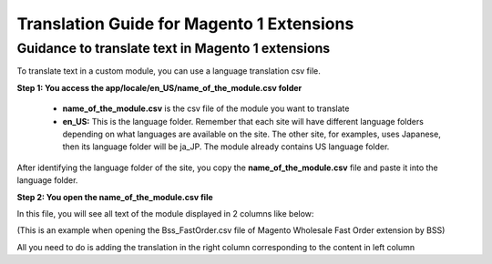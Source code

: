 Translation Guide for Magento 1 Extensions
===========================================


Guidance to translate text in Magento 1 extensions
--------------------------------------------------

To translate text in a custom module, you can use a language translation csv file.  

**Step 1: You access the  app/locale/en_US/name_of_the_module.csv folder**

	* **name_of_the_module.csv** is the csv file of the module you want to translate 
	
	* **en_US:** This is the language folder. Remember that each site will have different language folders depending on what languages are available on the site. The other site, for examples, uses Japanese, then its language folder will be ja_JP. The module already contains US language folder. 
	
After identifying the language folder of the site, you copy the **name_of_the_module.csv** file and paste it into the language folder. 


**Step 2: You open the name_of_the_module.csv file**

In this file, you will see all text of the module displayed in 2 columns like below:

.. image:: images/translation1.jpg

(This is an example when opening the Bss_FastOrder.csv file of Magento Wholesale Fast Order extension by BSS)

All you need to do is adding the translation in the right column corresponding to the content in left column